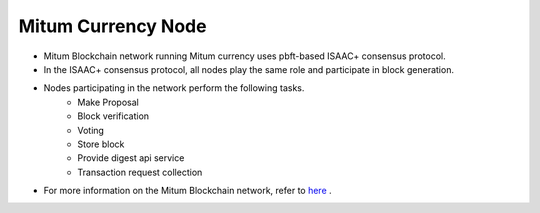 Mitum Currency Node
======================

- Mitum Blockchain network running Mitum currency uses pbft-based ISAAC+ consensus protocol.
  
- In the ISAAC+ consensus protocol, all nodes play the same role and participate in block generation.
  
- Nodes participating in the network perform the following tasks.
    - Make Proposal
    - Block verification
    - Voting
    - Store block
    - Provide digest api service
    - Transaction request collection
  
- For more information on the Mitum Blockchain network, refer to `here <https://mitum-doc.readthedocs.io/en/proto2/>`_ .



